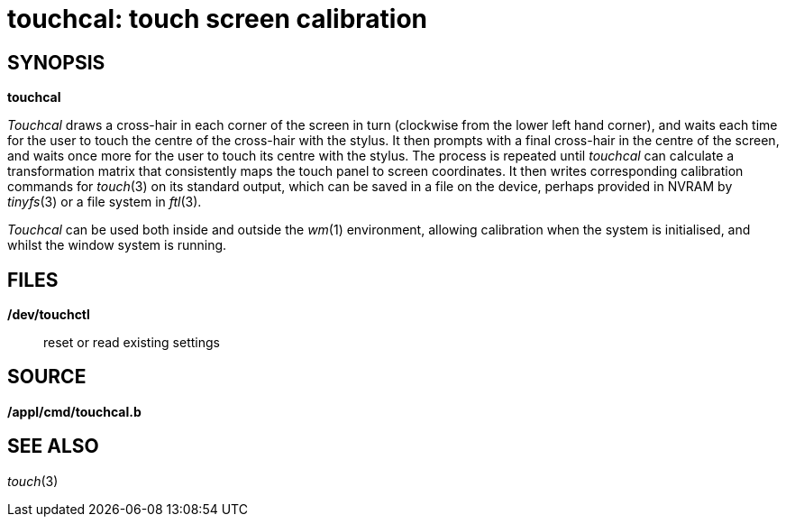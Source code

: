 = touchcal: touch screen calibration

== SYNOPSIS

*touchcal*


_Touchcal_ draws a cross-hair in each corner of the screen in turn
(clockwise from the lower left hand corner), and waits each time for the
user to touch the centre of the cross-hair with the stylus. It then
prompts with a final cross-hair in the centre of the screen, and waits
once more for the user to touch its centre with the stylus. The process
is repeated until _touchcal_ can calculate a transformation matrix that
consistently maps the touch panel to screen coordinates. It then writes
corresponding calibration commands for _touch_(3) on its standard
output, which can be saved in a file on the device, perhaps provided in
NVRAM by _tinyfs_(3) or a file system in _ftl_(3).

_Touchcal_ can be used both inside and outside the _wm_(1) environment,
allowing calibration when the system is initialised, and whilst the
window system is running.

== FILES

*/dev/touchctl*::
  reset or read existing settings

== SOURCE

*/appl/cmd/touchcal.b*

== SEE ALSO

_touch_(3)
